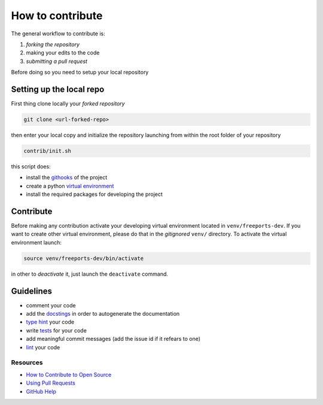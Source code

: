=================
How to contribute
=================

The general workflow to contribute is:

1. *forking the repository*
2. making your edits to the code
3. *submitting a pull request*

Before doing so you need to setup your local repository

*************************
Setting up the local repo
*************************

First thing clone locally your *forked repository*

.. code-block:: console

    git clone <url-forked-repo>

then enter your local copy and initialize the repository launching from within the root folder of your repository

.. code-block:: console

    contrib/init.sh

this script does:

* install the `githooks <https://git-scm.com/docs/githooks>`_ of the project
* create a python `virtual environment <https://docs.python.org/3/library/venv.html>`_
* install the required packages for developing the project

**********
Contribute
**********

Before making any contribution activate your developing virtual environment located in ``venv/freeports-dev``.
If you want to create other virtual environment, please do that in the *gitignored* ``venv/`` directory.
To activate the virtual environment launch:

.. code-block:: console

    source venv/freeports-dev/bin/activate

in other to *deactivate* it, just launch the ``deactivate`` command.

**********
Guidelines
**********

* comment your code
* add the `docstings <https://peps.python.org/pep-0257/>`_ in order to autogenerate the documentation
* `type hint <https://peps.python.org/pep-0484/>`_ your code
* write `tests <https://docs.pytest.org/en/stable/>`_ for your code
* add meaningful commit messages (add the issue id if it refears to one)
* `lint <https://www.pylint.org/>`_ your code

"""""""""
Resources
"""""""""
* `How to Contribute to Open Source <https://opensource.guide/how-to-contribute/>`_
* `Using Pull Requests <https://help.github.com/articles/about-pull-requests/>`_
* `GitHub Help <https://help.github.com>`_